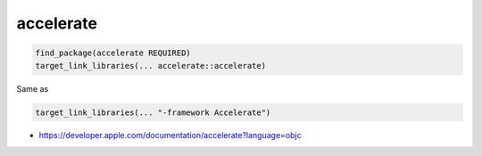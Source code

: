 .. spelling::

    accelerate

.. _pkg.accelerate:

accelerate
==========

.. code-block:: cmake

    find_package(accelerate REQUIRED)
    target_link_libraries(... accelerate::accelerate)

Same as

.. code-block:: cmake

    target_link_libraries(... "-framework Accelerate")

-  https://developer.apple.com/documentation/accelerate?language=objc

